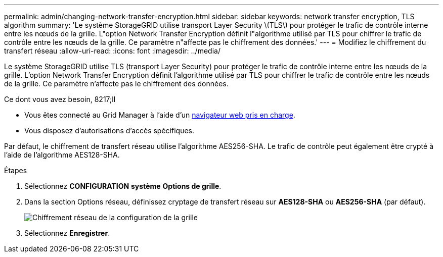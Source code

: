 ---
permalink: admin/changing-network-transfer-encryption.html 
sidebar: sidebar 
keywords: network transfer encryption, TLS algorithm 
summary: 'Le système StorageGRID utilise transport Layer Security \(TLS\) pour protéger le trafic de contrôle interne entre les nœuds de la grille. L"option Network Transfer Encryption définit l"algorithme utilisé par TLS pour chiffrer le trafic de contrôle entre les nœuds de la grille. Ce paramètre n"affecte pas le chiffrement des données.' 
---
= Modifiez le chiffrement du transfert réseau
:allow-uri-read: 
:icons: font
:imagesdir: ../media/


[role="lead"]
Le système StorageGRID utilise TLS (transport Layer Security) pour protéger le trafic de contrôle interne entre les nœuds de la grille. L'option Network Transfer Encryption définit l'algorithme utilisé par TLS pour chiffrer le trafic de contrôle entre les nœuds de la grille. Ce paramètre n'affecte pas le chiffrement des données.

.Ce dont vous avez besoin, 8217;ll
* Vous êtes connecté au Grid Manager à l'aide d'un xref:../admin/web-browser-requirements.adoc[navigateur web pris en charge].
* Vous disposez d'autorisations d'accès spécifiques.


Par défaut, le chiffrement de transfert réseau utilise l'algorithme AES256-SHA. Le trafic de contrôle peut également être crypté à l'aide de l'algorithme AES128-SHA.

.Étapes
. Sélectionnez *CONFIGURATION* *système* *Options de grille*.
. Dans la section Options réseau, définissez cryptage de transfert réseau sur *AES128-SHA* ou *AES256-SHA* (par défaut).
+
image::../media/network_transfer_encryption.png[Chiffrement réseau de la configuration de la grille]

. Sélectionnez *Enregistrer*.

